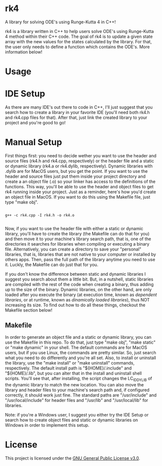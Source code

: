 * rk4
A library for solving ODE's using Runge-Kutta 4 in C++!

rk4 is a library written in C++ to help users solve ODE's using Runge-Kutta 4 method within their C++ code. The goal of rk4 is to update a given state array with the new values for the states calculated by the library. For that, the user only needs to define a function which contains the ODE's. More information below!

* Usage

* IDE Setup
As there are many IDE's out there to code in C++, I'll just suggest that you search how to create a library in your favorite IDE (you'll need both rk4.h and rk4.cpp files for that). After that, just link the created library to your project and you're good to go!

* Manual Setup
First things first: you need to decide wether you want to use the header and source files (rk4.h and rk4.cpp, respectively) or the header file and a static or dynamic library (rk4.a  or rk4.dylib, respectively). Dynamic libraries with .dylib are for MacOS users, but you get the point. If you want to use the header and source files just put them inside your project directory and create a an object file (.o) so your linker has access to the definitions of the functions. This way, you'll be able to use the header and object files to get rk4 running inside your project. Just as a reminder, here's how you'd create an object file in MacOS. If you want to do this using the Makefile file, just type "make obj".

#+begin_src shell

g++ -c rk4.cpp -I rk4.h -o rk4.o

#+end_src

Now, if you want to use the header file with either a static or dynamic library, you'll have to create the library (the Makefile can do that for you) and then move it to your machine's library search path, that is, one of the directories it searches for libraries when compiling or executing a binary file. Alternatively, you can create a directory to save your "personal" libraries, that is, libraries that are not native to your computer or installed by others apps. Then, pass the full path of the library anytime you need to use it. Luckly, the Makefile can do just that for you.

If you don't know the difference between static and dynamic libraries I suggest you search about them a little bit. But, in a nutshell, static libraries are compiled with the rest of the code when creating a binary, thus adding up to the size of the binary. Dynamic libraries, on the other hand, are only loaded after you execute the binary (at execution time, known as /dependent libraries/, or at runtime, known as /dinamically loaded libraries/), thus NOT increasing its size. To find out how to do all these things, checkout the Makefile section below!

** Makefile
In order to generate an object file and a static or dynamic library, you can use the Makefile in this repo. To do that, just type "make obj", "make static" or "make dynamic" in your shell. The default commands are for MacOS users, but if you use Linux, the commands are pretty similar. So, just search what you need to do differently and you're all set. Also, to install or uninstall the library, use the "make install" or "make uninstall" commands, respectively. The default install path is "${HOME}/.include" and "${HOME}/.lib", but you can alter that in the install and uninstall shell scripts. You'll see that, after installing, the script changes the LC_ID_DYLIB of the dynamic library to match the new location. You can also move the library and header files to your machine's search path and, if configured correctly, it should work just fine. The standard paths are "/usr/include" and "/usr/local/include" for header files and "/usr/lib" and "/usr/local/lib" for libraries.

Note: if you're a Windows user, I suggest you either try the IDE Setup or search how to create object files and static or dynamic libraries on Windows in order to implement this setup. 

* License
This project is licensed under the [[file:LICENSE][GNU General Public License v3.0]].
